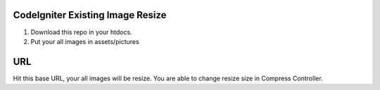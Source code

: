 ###################
CodeIgniter Existing Image Resize
###################

1. Download this repo in your htdocs.
2. Put your all images in assets/pictures

###################
URL
###################

Hit this base URL, your all images will be resize.
You are able to change resize size in Compress Controller.
